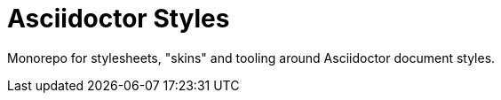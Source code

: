 = Asciidoctor Styles

Monorepo for stylesheets, "skins" and tooling around Asciidoctor document
styles.

// - new project "lite", no skin only plain